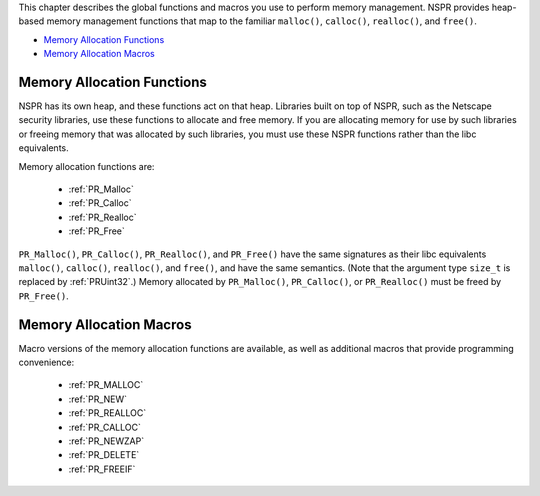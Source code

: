 This chapter describes the global functions and macros you use to
perform memory management. NSPR provides heap-based memory management
functions that map to the familiar ``malloc()``, ``calloc()``,
``realloc()``, and ``free()``.

-  `Memory Allocation Functions <#Memory_Allocation_Functions>`__
-  `Memory Allocation Macros <#Memory_Allocation_Macros>`__

.. _Memory_Allocation_Functions:

Memory Allocation Functions
---------------------------

NSPR has its own heap, and these functions act on that heap. Libraries
built on top of NSPR, such as the Netscape security libraries, use these
functions to allocate and free memory. If you are allocating memory for
use by such libraries or freeing memory that was allocated by such
libraries, you must use these NSPR functions rather than the libc
equivalents.

Memory allocation functions are:

 - :ref:`PR_Malloc`
 - :ref:`PR_Calloc`
 - :ref:`PR_Realloc`
 - :ref:`PR_Free`

``PR_Malloc()``, ``PR_Calloc()``, ``PR_Realloc()``, and ``PR_Free()``
have the same signatures as their libc equivalents ``malloc()``,
``calloc()``, ``realloc()``, and ``free()``, and have the same
semantics. (Note that the argument type ``size_t`` is replaced by
:ref:`PRUint32`.) Memory allocated by ``PR_Malloc()``, ``PR_Calloc()``, or
``PR_Realloc()`` must be freed by ``PR_Free()``.

.. _Memory_Allocation_Macros:

Memory Allocation Macros
------------------------

Macro versions of the memory allocation functions are available, as well
as additional macros that provide programming convenience:

 - :ref:`PR_MALLOC`
 - :ref:`PR_NEW`
 - :ref:`PR_REALLOC`
 - :ref:`PR_CALLOC`
 - :ref:`PR_NEWZAP`
 - :ref:`PR_DELETE`
 - :ref:`PR_FREEIF`
